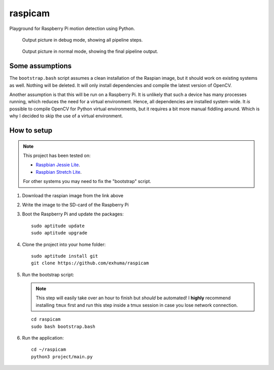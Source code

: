 raspicam
========

Playground for Raspberry Pi motion detection using Python.

.. figure:: images/debug_frame.jpg

    Output picture in debug mode, showing all pipeline steps.

.. figure:: images/normal_frame.jpg

    Output picture in normal mode, showing the final pipeline output.


Some assumptions
----------------

The ``bootstrap.bash`` script assumes a clean installation of the Raspian
image, but it should work on existing systems as well. Nothing will be deleted.
It will only install dependencies and compile the latest version of OpenCV.

Another assumption is that this will be run on a Raspberry Pi. It is unlikely
that such a device has many processes running, which reduces the need for a
virtual environment. Hence, all dependencies are installed system-wide. It *is*
possible to compile OpenCV for Python virtual environments, but it requires a
bit more manual fiddling around. Which is why I decided to skip the use of a
virtual environment.


How to setup
------------

.. note::

    This project has been tested on:
    
    * `Raspbian Jessie Lite <https://downloads.raspberrypi.org/raspbian_lite/images/raspbian_lite-2017-07-05/>`_.
    * `Raspbian Stretch Lite <https://downloads.raspberrypi.org/raspbian_lite/images/raspbian_lite-2017-08-17/>`_.
    
    For other systems you may need to fix the "bootstrap" script.

1. Download the raspian image from the link above
2. Write the image to the SD-card of the Raspberry Pi
3. Boot the Raspberry Pi and update the packages::

        sudo aptitude update
        sudo aptitude upgrade

4. Clone the project into your home folder::

        sudo aptitude install git
        git clone https://github.com/exhuma/raspicam

5. Run the bootstrap script:

   .. note::

        This step will easily take over an hour to finish but *should* be
        automated! I **highly** recommend installing ``tmux`` first and run
        this step inside a tmux session in case you lose network connection.

   ::

       cd raspicam
       sudo bash bootstrap.bash

6. Run the application::

        cd ~/raspicam
        python3 project/main.py
